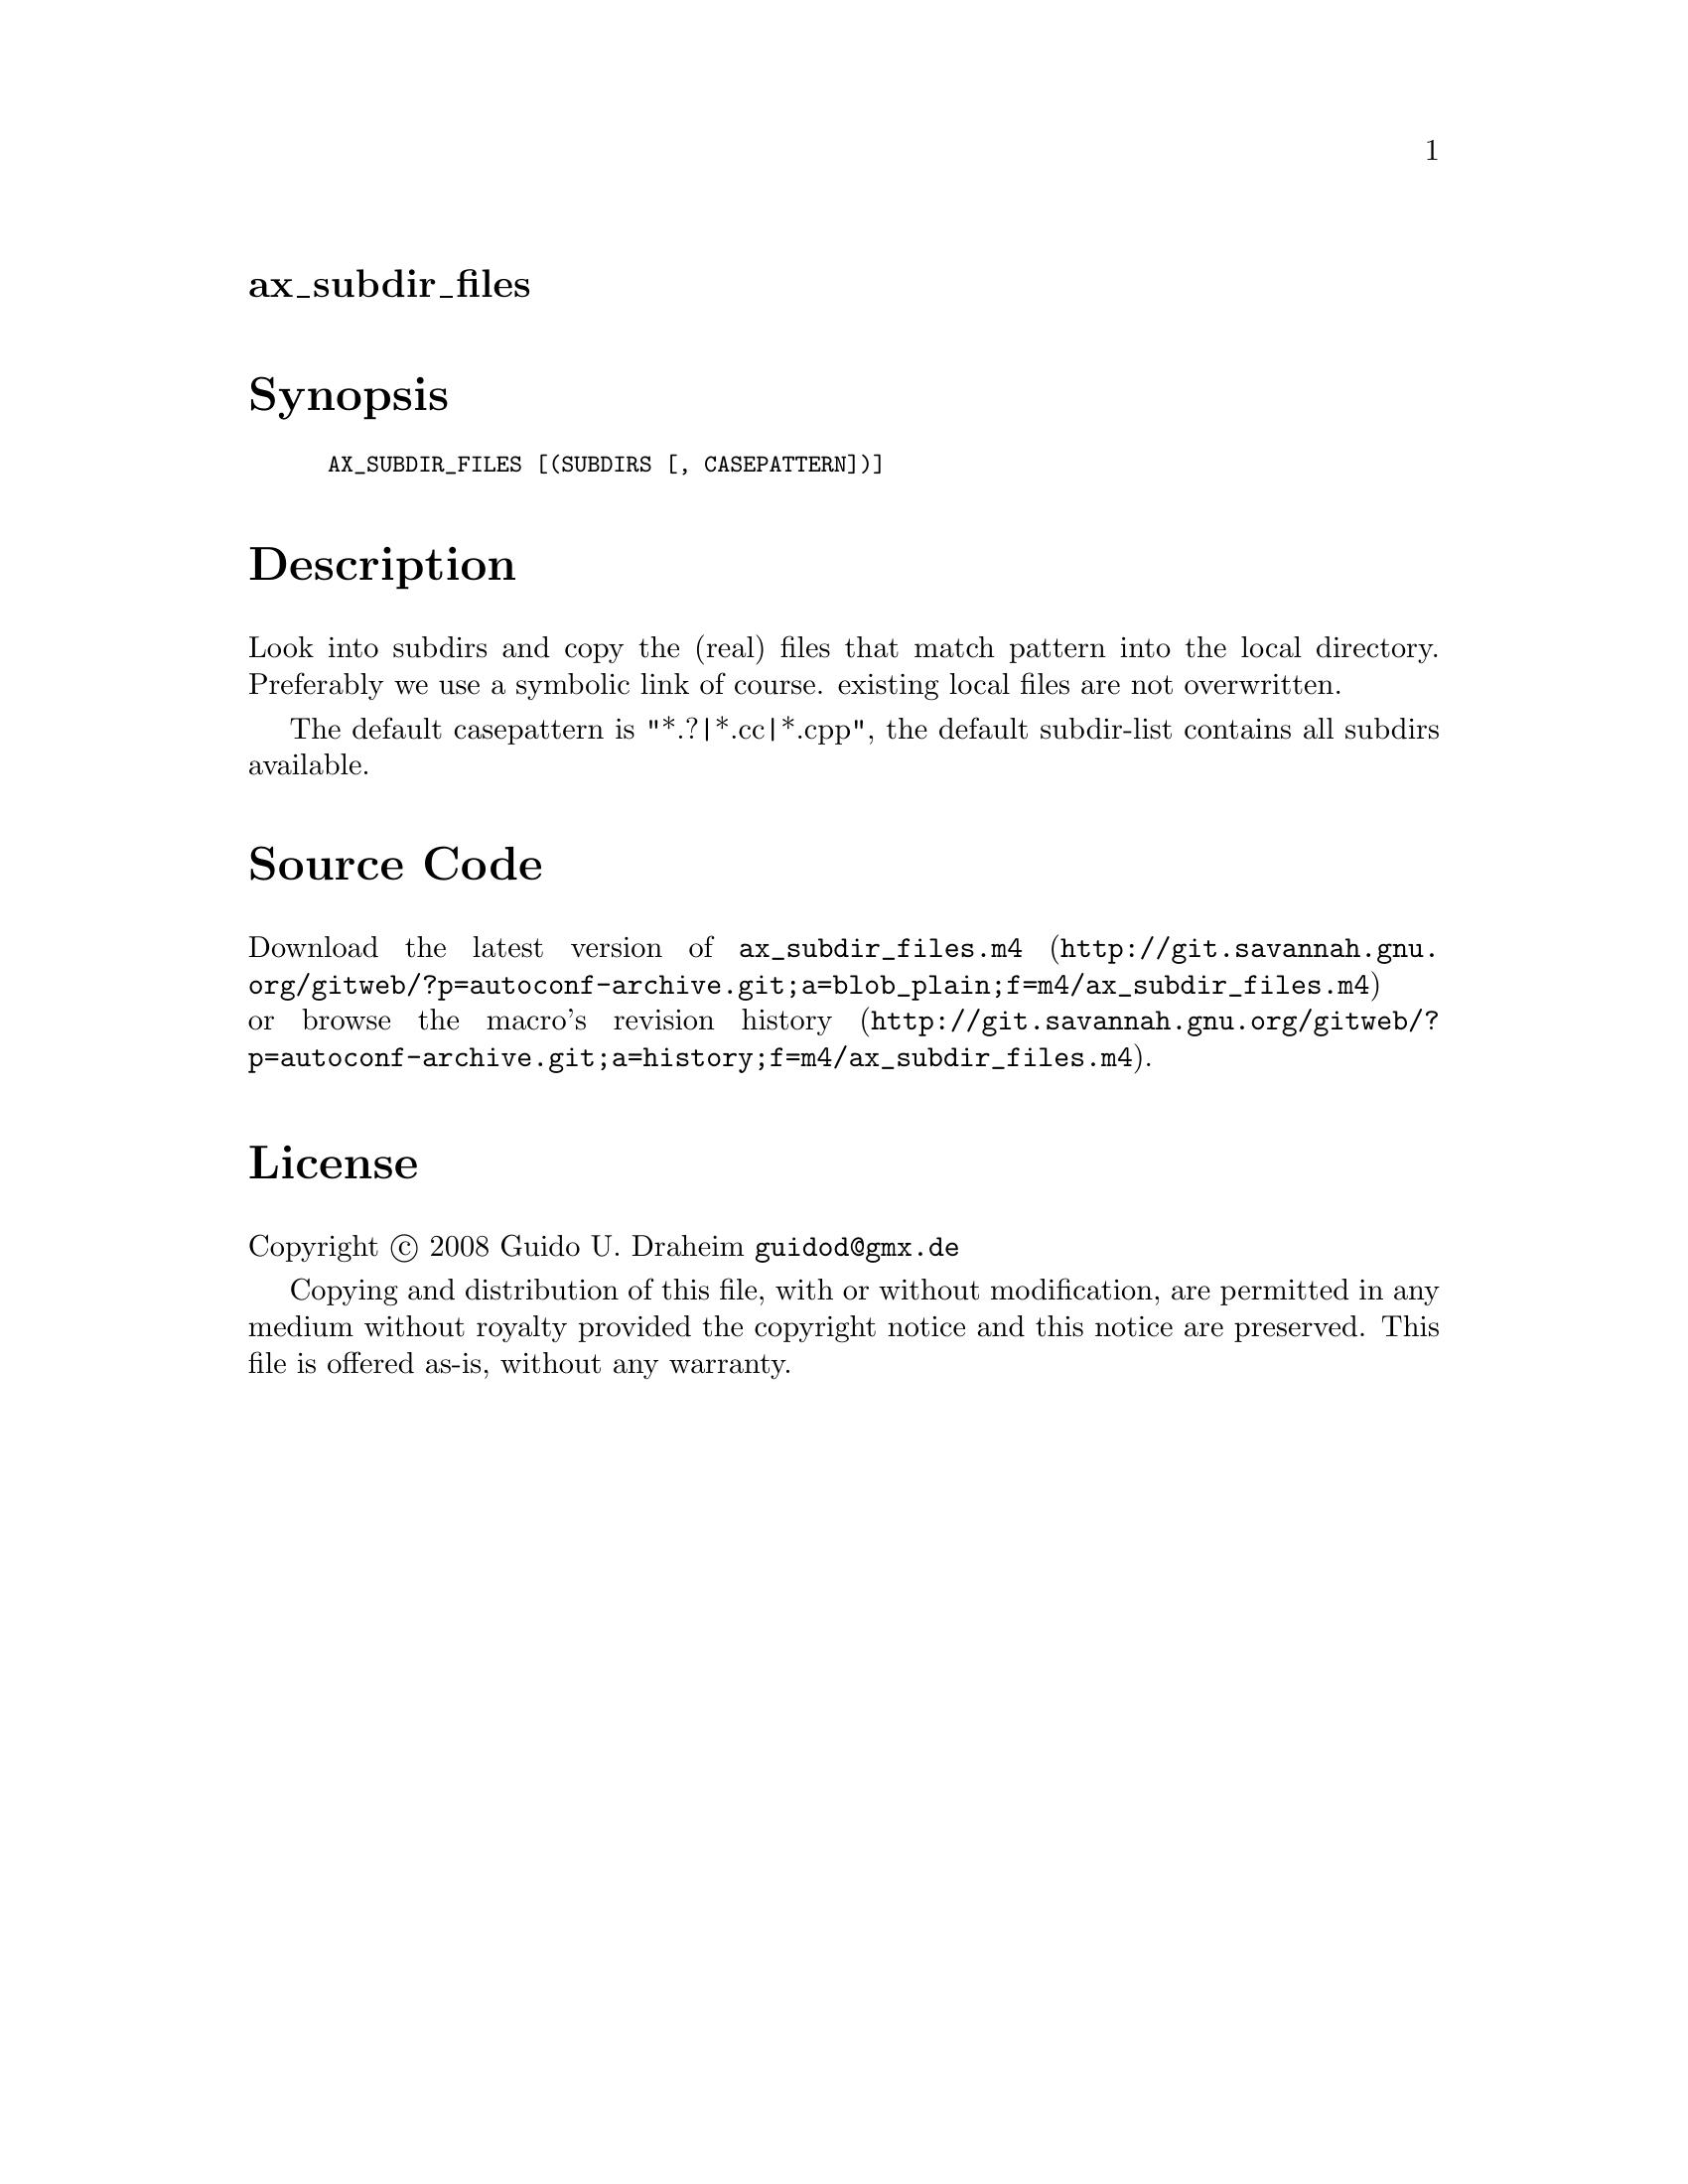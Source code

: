 @node ax_subdir_files
@unnumberedsec ax_subdir_files

@majorheading Synopsis

@smallexample
AX_SUBDIR_FILES [(SUBDIRS [, CASEPATTERN])]
@end smallexample

@majorheading Description

Look into subdirs and copy the (real) files that match pattern into the
local directory. Preferably we use a symbolic link of course. existing
local files are not overwritten.

The default casepattern is "*.?|*.cc|*.cpp", the default subdir-list
contains all subdirs available.

@majorheading Source Code

Download the
@uref{http://git.savannah.gnu.org/gitweb/?p=autoconf-archive.git;a=blob_plain;f=m4/ax_subdir_files.m4,latest
version of @file{ax_subdir_files.m4}} or browse
@uref{http://git.savannah.gnu.org/gitweb/?p=autoconf-archive.git;a=history;f=m4/ax_subdir_files.m4,the
macro's revision history}.

@majorheading License

@w{Copyright @copyright{} 2008 Guido U. Draheim @email{guidod@@gmx.de}}

Copying and distribution of this file, with or without modification, are
permitted in any medium without royalty provided the copyright notice
and this notice are preserved.  This file is offered as-is, without any
warranty.
